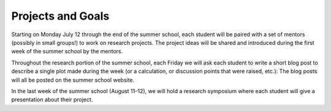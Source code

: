 
Projects and Goals
==================

Starting on Monday July 12 through the end of the summer school, each student
will be paired with a set of mentors (possibly in small groups!) to work on
research projects. The project ideas will be shared and introduced during the
first week of the summer school by the mentors.

Throughout the research portion of the summer school, each Friday we will ask
each student to write a short blog post to describe a single plot made during
the week (or a calculation, or discussion points that were raised, etc.): The
blog posts will all be posted on the summer school website.

In the last week of the summer school (August 11–12), we will hold a research
symposium where each student will give a presentation about their project.
